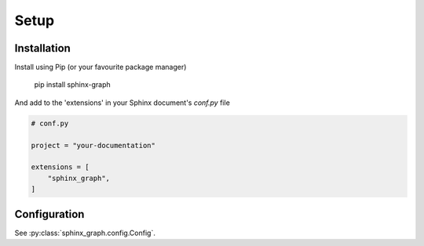 Setup
-----

Installation
============

Install using Pip (or your favourite package manager)

        pip install sphinx-graph

And add to the 'extensions' in your Sphinx document's *conf.py* file

.. code-block:: python

    # conf.py

    project = "your-documentation"

    extensions = [
        "sphinx_graph",
    ]

.. _global configuration:

Configuration
=============

See :py:class:`sphinx_graph.config.Config`.
